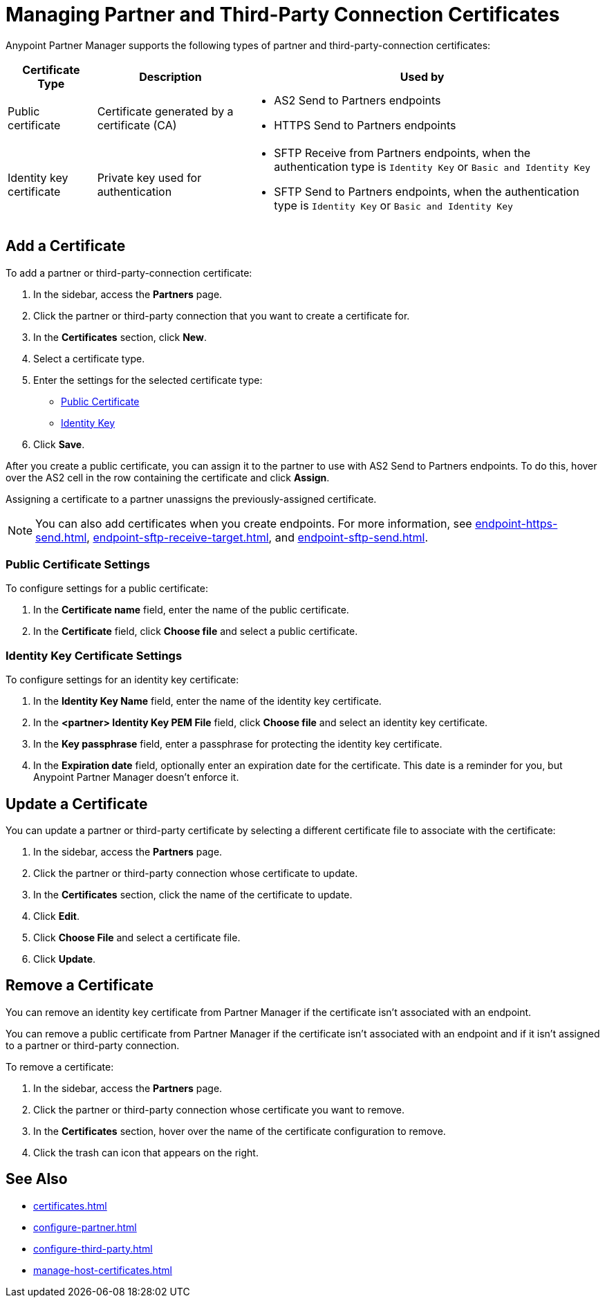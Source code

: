 = Managing Partner and Third-Party Connection Certificates
:page-aliases: manage-as2-partner-certificates.adoc

Anypoint Partner Manager supports the following types of partner and third-party-connection certificates:

[%header%autowidth.spread]
|===
|Certificate Type |Description | Used by
| Public certificate | Certificate generated by a certificate  (CA) a| 
* AS2 Send to Partners endpoints
* HTTPS Send to Partners endpoints
| Identity key certificate a| Private key used for authentication a| 
* SFTP Receive from Partners endpoints, when the authentication type is `Identity Key` or `Basic and Identity Key` 
* SFTP Send to Partners endpoints, when the authentication type is `Identity Key` or `Basic and Identity Key` 
|===

== Add a Certificate

To add a partner or third-party-connection certificate:

. In the sidebar, access the *Partners* page.
. Click the partner or third-party connection that you want to create a certificate for.
. In the *Certificates* section, click *New*.
. Select a certificate type.
. Enter the settings for the selected certificate type:
+
** <<public-certificate,Public Certificate>>
** <<identity-key,Identity Key>>
+
. Click *Save*.

After you create a public certificate, you can assign it to the partner to use with AS2 Send to Partners endpoints. To do this, hover over the AS2 cell in the row containing the certificate and click *Assign*.

Assigning a certificate to a partner unassigns the previously-assigned certificate.

NOTE: You can also add certificates when you create endpoints. For more information, see xref:endpoint-https-send.adoc[], xref:endpoint-sftp-receive-target.adoc[], and xref:endpoint-sftp-send.adoc[].

[[public-certificate]]
=== Public Certificate Settings

To configure settings for a public certificate:

. In the *Certificate name* field, enter the name of the public certificate.
. In the *Certificate* field, click *Choose file* and select a public certificate.

[[identity-key]]
=== Identity Key Certificate Settings

To configure settings for an identity key certificate:

. In the *Identity Key Name* field, enter the name of the identity key certificate.
. In the *<partner> Identity Key PEM File* field, click *Choose file* and select an identity key certificate.
. In the *Key passphrase* field, enter a passphrase for protecting the identity key certificate.
. In the *Expiration date* field, optionally enter an expiration date for the certificate. This date is a reminder for you, but Anypoint Partner Manager doesn't enforce it.

== Update a Certificate

You can update a partner or third-party certificate by selecting a different certificate file to associate with the certificate:

. In the sidebar, access the *Partners* page.
. Click the partner or third-party connection whose certificate to update.
. In the *Certificates* section, click the name of the certificate to update.
. Click *Edit*.
. Click *Choose File* and select a certificate file.
. Click *Update*.

== Remove a Certificate

You can remove an identity key certificate from Partner Manager if the certificate isn't associated with an endpoint.

You can remove a public certificate from Partner Manager if the certificate isn't associated with an endpoint and if it isn't assigned to a partner or third-party connection.

To remove a certificate:

. In the sidebar, access the *Partners* page.
. Click the partner or third-party connection whose certificate you want to remove.
. In the *Certificates* section, hover over the name of the certificate configuration to remove.
. Click the trash can icon that appears on the right.

== See Also

* xref:certificates.adoc[]
* xref:configure-partner.adoc[]
* xref:configure-third-party.adoc[]
* xref:manage-host-certificates.adoc[]